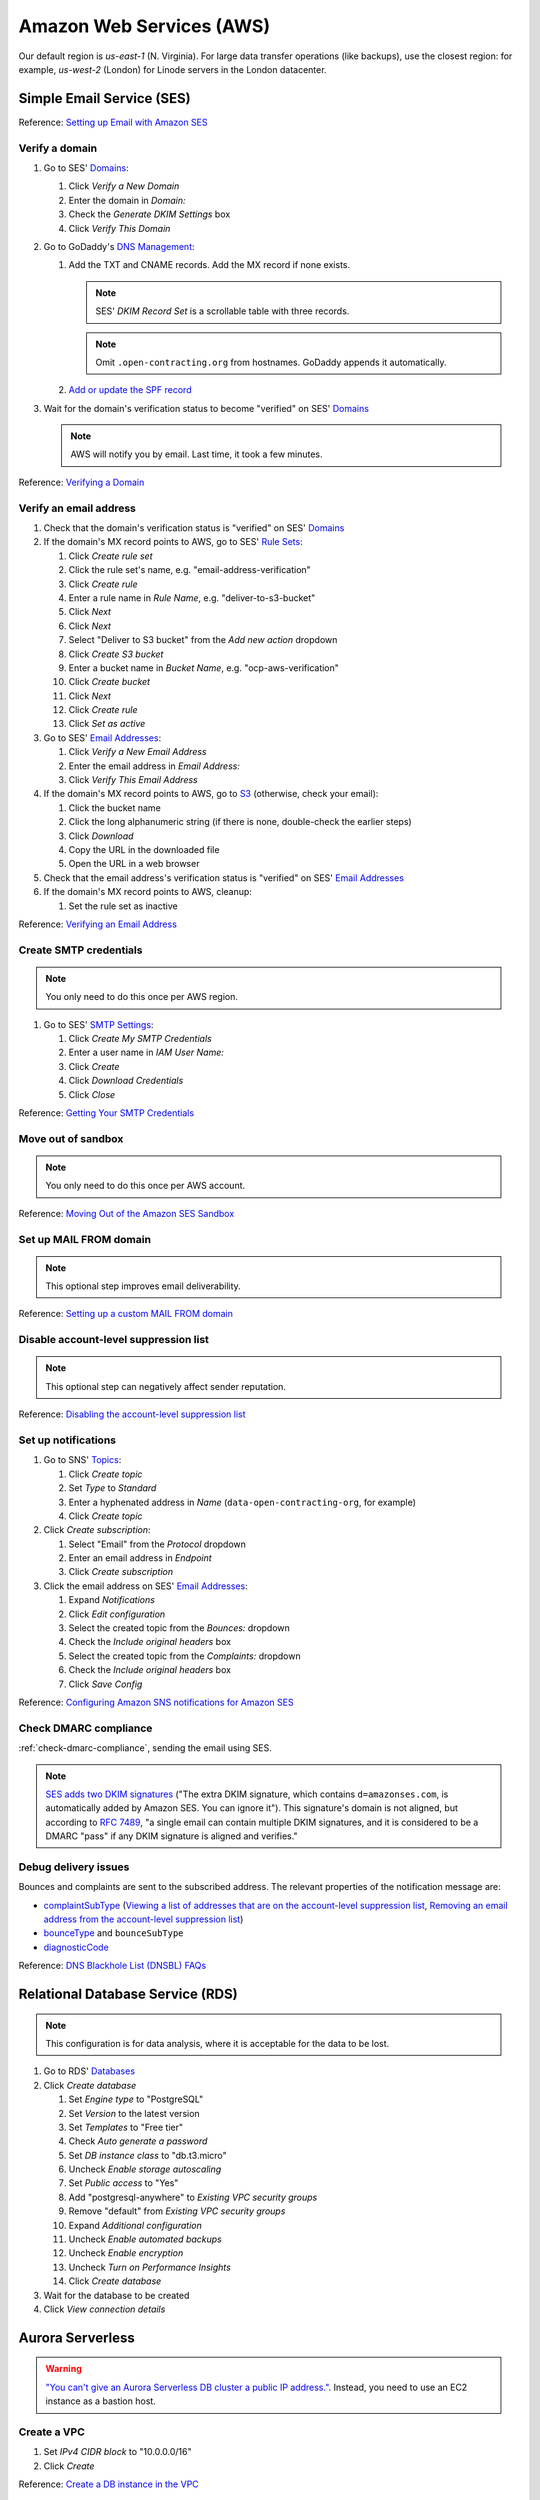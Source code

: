 Amazon Web Services (AWS)
=========================

Our default region is *us-east-1* (N. Virginia). For large data transfer operations (like backups), use the closest region: for example, *us-west-2* (London) for Linode servers in the London datacenter.

Simple Email Service (SES)
--------------------------

Reference: `Setting up Email with Amazon SES <https://docs.aws.amazon.com/ses/latest/DeveloperGuide/send-email-set-up.html>`__

Verify a domain
~~~~~~~~~~~~~~~

#. Go to SES' `Domains <https://console.aws.amazon.com/ses/home?region=us-east-1#verified-senders-domain:>`__:

   #. Click *Verify a New Domain*
   #. Enter the domain in *Domain:*
   #. Check the *Generate DKIM Settings* box
   #. Click *Verify This Domain*

#. Go to GoDaddy's `DNS Management <https://dcc.godaddy.com/manage/OPEN-CONTRACTING.ORG/dns>`__:

   #. Add the TXT and CNAME records. Add the MX record if none exists.

      .. note::

         SES' *DKIM Record Set* is a scrollable table with three records.

      .. note::

         Omit ``.open-contracting.org`` from hostnames. GoDaddy appends it automatically.

   #. `Add or update the SPF record <https://docs.aws.amazon.com/ses/latest/DeveloperGuide/send-email-authentication-spf.html>`__

#. Wait for the domain's verification status to become "verified" on SES' `Domains <https://console.aws.amazon.com/ses/home?region=us-east-1#verified-senders-domain:>`__

   .. note::

      AWS will notify you by email. Last time, it took a few minutes.

Reference: `Verifying a Domain <https://docs.aws.amazon.com/ses/latest/DeveloperGuide/verify-domain-procedure.html>`__

Verify an email address
~~~~~~~~~~~~~~~~~~~~~~~

#. Check that the domain's verification status is "verified" on SES' `Domains <https://console.aws.amazon.com/ses/home?region=us-east-1#verified-senders-domain:>`__

#. If the domain's MX record points to AWS, go to SES' `Rule Sets <https://console.aws.amazon.com/ses/home?region=us-east-1#/email-receiving>`__:

   #. Click *Create rule set*
   #. Click the rule set's name, e.g. "email-address-verification"
   #. Click *Create rule*
   #. Enter a rule name in *Rule Name*, e.g. "deliver-to-s3-bucket"
   #. Click *Next*
   #. Click *Next*
   #. Select "Deliver to S3 bucket" from the *Add new action* dropdown
   #. Click *Create S3 bucket*
   #. Enter a bucket name in *Bucket Name*, e.g. "ocp-aws-verification"
   #. Click *Create bucket*
   #. Click *Next*
   #. Click *Create rule*
   #. Click *Set as active*

#. Go to SES' `Email Addresses <https://console.aws.amazon.com/ses/home?region=us-east-1#verified-senders-email:>`__:

   #. Click *Verify a New Email Address*
   #. Enter the email address in *Email Address:*
   #. Click *Verify This Email Address*

#. If the domain's MX record points to AWS, go to `S3 <https://s3.console.aws.amazon.com/s3/home?region=us-east-1#>`__ (otherwise, check your email):

   #. Click the bucket name
   #. Click the long alphanumeric string (if there is none, double-check the earlier steps)
   #. Click *Download*
   #. Copy the URL in the downloaded file
   #. Open the URL in a web browser

#. Check that the email address's verification status is "verified" on SES' `Email Addresses <https://console.aws.amazon.com/ses/home?region=us-east-1#verified-senders-email:>`__

#. If the domain's MX record points to AWS, cleanup:

   #. Set the rule set as inactive

Reference: `Verifying an Email Address <https://docs.aws.amazon.com/ses/latest/DeveloperGuide/verify-email-addresses-procedure.html>`__

Create SMTP credentials
~~~~~~~~~~~~~~~~~~~~~~~

.. note::

   You only need to do this once per AWS region.

#. Go to SES' `SMTP Settings <https://console.aws.amazon.com/ses/home?region=us-east-1#smtp>`__:

   #. Click *Create My SMTP Credentials*
   #. Enter a user name in *IAM User Name:*
   #. Click *Create*
   #. Click *Download Credentials*
   #. Click *Close*

Reference: `Getting Your SMTP Credentials <https://docs.aws.amazon.com/ses/latest/DeveloperGuide/get-smtp-credentials.html>`__

Move out of sandbox
~~~~~~~~~~~~~~~~~~~

.. note::

   You only need to do this once per AWS account.

Reference: `Moving Out of the Amazon SES Sandbox <https://docs.aws.amazon.com/ses/latest/DeveloperGuide/request-production-access.html>`__

Set up MAIL FROM domain
~~~~~~~~~~~~~~~~~~~~~~~

.. note::

   This optional step improves email deliverability.

Reference: `Setting up a custom MAIL FROM domain <https://docs.aws.amazon.com/ses/latest/DeveloperGuide/mail-from.html>`__

Disable account-level suppression list
~~~~~~~~~~~~~~~~~~~~~~~~~~~~~~~~~~~~~~

.. note::

   This optional step can negatively affect sender reputation.

Reference: `Disabling the account-level suppression list <https://docs.aws.amazon.com/ses/latest/DeveloperGuide/sending-email-suppression-list.html#sending-email-suppression-list-disabling>`__

Set up notifications
~~~~~~~~~~~~~~~~~~~~

#. Go to SNS' `Topics <https://console.aws.amazon.com/sns/v3/home?region=us-east-1#/topics>`__:

   #. Click *Create topic*
   #. Set *Type* to *Standard*
   #. Enter a hyphenated address in *Name* (``data-open-contracting-org``, for example)
   #. Click *Create topic*

#. Click *Create subscription*:

   #. Select "Email" from the *Protocol* dropdown
   #. Enter an email address in *Endpoint*
   #. Click *Create subscription*

#. Click the email address on SES' `Email Addresses <https://console.aws.amazon.com/ses/home?region=us-east-1#verified-senders-email:>`__:

   #. Expand *Notifications*
   #. Click *Edit configuration*
   #. Select the created topic from the *Bounces:* dropdown
   #. Check the *Include original headers* box
   #. Select the created topic from the *Complaints:* dropdown
   #. Check the *Include original headers* box
   #. Click *Save Config*

Reference: `Configuring Amazon SNS notifications for Amazon SES <https://docs.aws.amazon.com/ses/latest/DeveloperGuide/configure-sns-notifications.html>`__

Check DMARC compliance
~~~~~~~~~~~~~~~~~~~~~~

:ref:`check-dmarc-compliance`, sending the email using SES.

.. note::

   `SES adds two DKIM signatures <https://docs.aws.amazon.com/ses/latest/DeveloperGuide/troubleshoot-dkim.html>`__ ("The extra DKIM signature, which contains ``d=amazonses.com``, is automatically added by Amazon SES. You can ignore it"). This signature's domain is not aligned, but according to `RFC 7489 <https://tools.ietf.org/html/rfc7489#page-10>`__, "a single email can contain multiple DKIM signatures, and it is considered to be a DMARC "pass" if any DKIM signature is aligned and verifies."

Debug delivery issues
~~~~~~~~~~~~~~~~~~~~~

Bounces and complaints are sent to the subscribed address. The relevant properties of the notification message are:

-  `complaintSubType <https://docs.aws.amazon.com/ses/latest/DeveloperGuide/notification-contents.html#complaint-object>`__ (`Viewing a list of addresses that are on the account-level suppression list <https://docs.aws.amazon.com/ses/latest/DeveloperGuide/sending-email-suppression-list.html#sending-email-suppression-list-view-entries>`__, `Removing an email address from the account-level suppression list <https://docs.aws.amazon.com/ses/latest/DeveloperGuide/sending-email-suppression-list.html#sending-email-suppression-list-manual-delete>`__)

-  `bounceType <https://docs.aws.amazon.com/ses/latest/DeveloperGuide/notification-contents.html#bounce-types>`__ and ``bounceSubType``
-  `diagnosticCode <https://docs.aws.amazon.com/ses/latest/DeveloperGuide/notification-contents.html#bounced-recipients>`__

Reference: `DNS Blackhole List (DNSBL) FAQs <https://docs.aws.amazon.com/ses/latest/DeveloperGuide/faqs-dnsbls.html>`__

Relational Database Service (RDS)
---------------------------------

.. note::

   This configuration is for data analysis, where it is acceptable for the data to be lost.

#. Go to RDS' `Databases <https://us-east-1.console.aws.amazon.com/rds/home?region=us-east-1#databases:>`__
#. Click *Create database*

   #. Set *Engine type* to "PostgreSQL"
   #. Set *Version* to the latest version
   #. Set *Templates* to "Free tier"
   #. Check *Auto generate a password*
   #. Set *DB instance class* to "db.t3.micro"
   #. Uncheck *Enable storage autoscaling*
   #. Set *Public access* to "Yes"
   #. Add "postgresql-anywhere" to *Existing VPC security groups*
   #. Remove "default" from *Existing VPC security groups*
   #. Expand *Additional configuration*
   #. Uncheck *Enable automated backups*
   #. Uncheck *Enable encryption*
   #. Uncheck *Turn on Performance Insights*
   #. Click *Create database*

#. Wait for the database to be created
#. Click *View connection details*

Aurora Serverless
-----------------

.. warning::

   `"You can't give an Aurora Serverless DB cluster a public IP address." <https://docs.aws.amazon.com/AmazonRDS/latest/AuroraUserGuide/aurora-serverless.html#aurora-serverless.limitations>`__. Instead, you need to use an EC2 instance as a bastion host.

Create a VPC
~~~~~~~~~~~~

#. Set *IPv4 CIDR block* to "10.0.0.0/16"
#. Click *Create*

Reference: `Create a DB instance in the VPC <https://docs.aws.amazon.com/AmazonRDS/latest/AuroraUserGuide/USER_VPC.WorkingWithRDSInstanceinaVPC.html#USER_VPC.CreateDBInstanceInVPC>`__

Create subnets
~~~~~~~~~~~~~~

#. Set *VPC* to the created VPC
#. Set *Availability Zone* to any zone
#. Set *IPv4 CIDR block* to "10.0.1.0/24"
#. Click *Create*

Then:

#. Set *VPC* to the created VPC
#. Set *Availability Zone* to another zone
#. Set *IPv4 CIDR block* to "10.0.2.0/24"
#. Click *Create*

Create security group
~~~~~~~~~~~~~~~~~~~~~

#. Set *Security group name* to "postgresql-anywhere"
#. Set *Description* to "Allows PostgreSQL connections from anywhere"
#. Click *Add rule* under *Inbound rules*
#. Set *Type* to "PostgreSQL"
#. Set *Source* to "Anywhere"
#. Click *Create security group*

Create database
~~~~~~~~~~~~~~~

#. Choose a database creation method: (no changes)
#. Engine options

   #. *Engine type*: Amazon Aurora
   #. *Edition*: Amazon Aurora with PostgreSQL compatibility
   #. *Version*: Aurora PostgreSQL (compatible with PostgreSQL 10.7)

#. Database features: Serverless
#. Settings: (no changes)
#. Capacity settings

   #. *Minimum Aurora capacity unit*: 2
   #. *Maximum Aurora capacity unit*: 2
   #. Expand *Additional scaling configuration*
   #. Check *Pause compute capacity after consecutive minutes of inactivity*
   #. Set to *1* hours 0 minutes 0 seconds

#. Connectivity

   #. *Virtual private cloud (VPC)*: Select the created VPC
   #. Expand *Additional connectivity configuration*
   #. *VPC security group*:

      #. Select the created group
      #. Remove the default group

   #. Check *Data API*

#. Additional configuration

   #. *Initial database name*: common
   #. *Backup retention period*: 1 day

#. Click *Create database*

Amazon S3
---------

.. _aws-s3-backup:

Create backup bucket
~~~~~~~~~~~~~~~~~~~~

#. Go to Amazon S3 `Buckets <https://s3.console.aws.amazon.com/s3/buckets>`__
#. Click *Create bucket*

   #. Enter a *Bucket name* (``ocp-redmine-backup``, for example)
   #. Set *AWS Region* to the nearest region to the server
   #. Click *Create bucket*

#. Click the created bucket
#. Click *Management*
#. Click *Create lifecycle rule*

   #. *Lifecycle rule name*: ``delete-after-30-days``
   #. *Choose a rule scope*: *Apply to all objects in the bucket*
   #. Check *I acknowledge that this rule will apply to all objects in the bucket.*
   #. Check *Expire current versions of objects*
   #. Check *Delete expired object delete markers or incomplete multipart uploads*
   #. *Days after object creation*: 30
   #. Check *Delete incomplete multipart uploads*
   #. *Number of days*: 7

#. Click *Create rule*

Identity and Access Management (IAM)
------------------------------------

.. _aws-iam-backup-user:

Create a new IAM backup user and policy
~~~~~~~~~~~~~~~~~~~~~~~~~~~~~~~~~~~~~~~

#. Go to IAM `Policies <https://us-east-1.console.aws.amazon.com/iamv2/home#/policies>`__
#. Click *Create policy*

   #. Click the *JSON* tab and paste the content below, replacing ``BUCKET_NAME``:

      .. code-block:: json

         {
             "Version": "2012-10-17",
             "Statement": [
                 {
                     "Effect": "Allow",
                     "Action": [
                         "s3:ListBucket"
                     ],
                     "Resource": [
                         "arn:aws:s3:::BUCKET_NAME"
                     ]
                 },
                 {
                     "Effect": "Allow",
                     "Action": [
                         "s3:PutObject",
                         "s3:GetObject",
                         "s3:DeleteObject"
                     ],
                     "Resource": [
                         "arn:aws:s3:::BUCKET_NAME/*"
                     ]
                 }
             ]
         }

   #. Click *Next: Tags*
   #. Click *Next: Review*
   #. Enter a *Name* (``redmine-backup``, for example)
   #. Click *Create policy*

#. Go to IAM `Users <https://us-east-1.console.aws.amazon.com/iamv2/home#/users>`__
#. Click *Add Users*

   #. Enter a *User name* (``redmine-backup``, for example)
   #. Check *Access key - Programmatic access*
   #. Click *Next: Permissions*
   #. Click *Attach existing policies directly*

      .. note::

         Alternatively, create a group, attach the policy to the group, and add the user to the group.

   #. Search for and check the policy above
   #. Click *Next: Tags*
   #. Click *Next: Review*
   #. Click *Create user*
   #. Add the *Access key ID* and *Secret access key* to the :doc:`service's Pillar file<../develop/update/awscli>`
